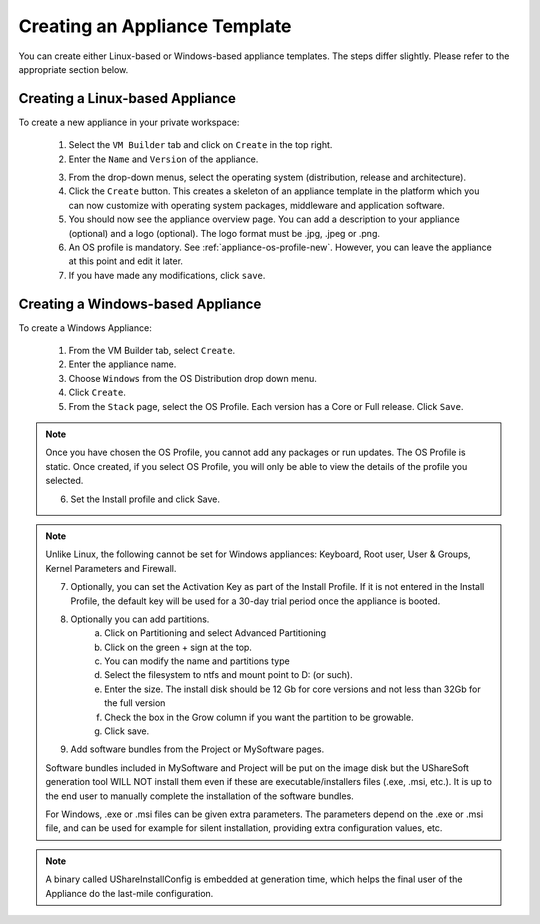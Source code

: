 .. Copyright (c) 2007-2016 UShareSoft, All rights reserved

.. _appliance-create:

Creating an Appliance Template
------------------------------

You can create either Linux-based or Windows-based appliance templates. The steps differ slightly. Please refer to the appropriate section below.

Creating a Linux-based Appliance
~~~~~~~~~~~~~~~~~~~~~~~~~~~~~~~~

To create a new appliance in your private workspace: 

	1. Select the ``VM Builder`` tab and click on ``Create`` in the top right. 
	2. Enter the ``Name`` and ``Version`` of the appliance.  

	.. image:: /images/create-appliance-centos.jpg

	3. From the drop-down menus, select the operating system (distribution, release and architecture).
	4. Click the ``Create`` button. This creates a skeleton of an appliance template in the platform which you can now customize with operating system packages, middleware and application software.
	5. You should now see the appliance overview page. You can add a description to your appliance (optional) and a logo (optional). The logo format must be .jpg, .jpeg or .png.
	6. An OS profile is mandatory. See :ref:`appliance-os-profile-new`. However, you can leave the appliance at this point and edit it later.
	7. If you have made any modifications, click ``save``.

Creating a Windows-based Appliance
~~~~~~~~~~~~~~~~~~~~~~~~~~~~~~~~~~

To create a Windows Appliance:

	1. From the VM Builder tab, select ``Create``.
	2. Enter the appliance name.
	3. Choose ``Windows`` from the OS Distribution drop down menu.
	4. Click ``Create``.
	5. From the ``Stack`` page, select the OS Profile. Each version has a Core or Full release. Click ``Save``.

.. note:: Once you have chosen the OS Profile, you cannot add any packages or run updates. The OS Profile is static. Once created, if you select OS Profile, you will only be able to view the details of the profile you selected.  

	6. Set the Install profile and click Save.

.. note:: Unlike Linux, the following cannot be set for Windows appliances: Keyboard, Root user, User & Groups, Kernel Parameters and Firewall.  

	.. image :: /images/windows-install.jpg

	7. Optionally, you can set the Activation Key as part of the Install Profile. If it is not entered in the Install Profile, the default key will be used for a 30-day trial period once the appliance is booted.
	8. Optionally you can add partitions.
		a. Click on Partitioning and select Advanced Partitioning
		b. Click on the green + sign at the top.
		c. You can modify the name and partitions type
		d. Select the filesystem to ntfs and mount point to D: (or such).
		e. Enter the size. The install disk  should be 12 Gb for core versions and not less than 32Gb for the full version
		f. Check the box in the Grow column if you want the partition to be growable.
		g. Click save.

	.. image :: /images/windows-adv-partitions.jpg

	9. Add software bundles from the Project or MySoftware pages.

	Software bundles included in MySoftware and Project will be put on the image disk but the UShareSoft generation tool WILL NOT install them even if these are executable/installers files (.exe, .msi, etc.). It is up to the end user to manually complete the installation of the software bundles.

	For Windows, .exe or .msi files can be given extra parameters. The parameters depend on the .exe or .msi file, and can be used for example for silent installation, providing extra configuration values, etc.

.. note:: A binary called UShareInstallConfig is embedded at generation time, which helps the final user of the Appliance do the last-mile configuration.
